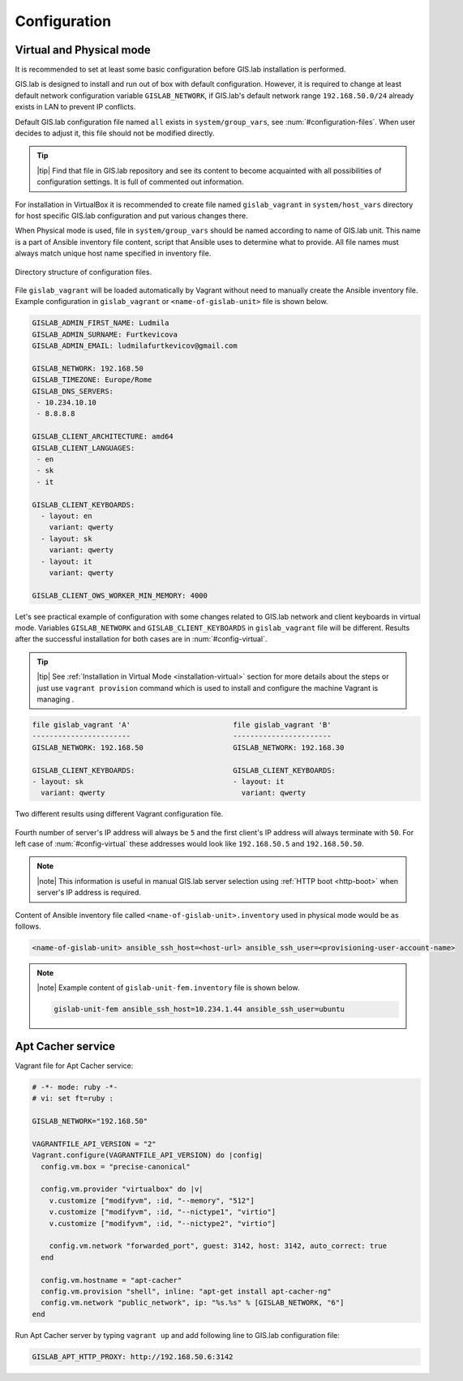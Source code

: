 .. _configuration:
 
*************
Configuration
*************

=========================
Virtual and Physical mode
=========================

It is recommended to set at least some basic configuration before
GIS.lab installation is performed. 

GIS.lab is designed to install and run out of box with default
configuration. However, it is required to change at least default network
configuration variable ``GISLAB_NETWORK``, if GIS.lab's default network
range ``192.168.50.0/24`` already exists in LAN to prevent IP conflicts.

Default GIS.lab configuration file named ``all`` exists in ``system/group_vars``,
see :num:`#configuration-files`.
When user decides to adjust it, this file should not be modified directly. 

.. tip:: |tip| Find that file in GIS.lab repository and see its content to 
   become acquainted with all possibilities of configuration settings. 
   It is full of commented out information. 

For installation in VirtualBox it is recommended to create file
named ``gislab_vagrant`` in ``system/host_vars`` directory for host specific 
GIS.lab configuration and put various changes there. 

When Physical mode is used, file in ``system/group_vars`` should
be named according to name of GIS.lab unit. This name is a part 
of Ansible inventory file content, script that Ansible uses
to determine what to provide. All file names must always match unique 
host name specified in inventory file.

.. _configuration-files:

.. figure:: ../img/installation/configuration-files.svg
   :align: center
   :width: 450

   Directory structure of configuration files.

File ``gislab_vagrant`` will be loaded automatically by Vagrant 
without need to manually create the Ansible inventory file. Example 
configuration in ``gislab_vagrant`` or ``<name-of-gislab-unit>``
file is shown below.

.. code:: sh

   GISLAB_ADMIN_FIRST_NAME: Ludmila
   GISLAB_ADMIN_SURNAME: Furtkevicova
   GISLAB_ADMIN_EMAIL: ludmilafurtkevicov@gmail.com

   GISLAB_NETWORK: 192.168.50
   GISLAB_TIMEZONE: Europe/Rome
   GISLAB_DNS_SERVERS:
    - 10.234.10.10
    - 8.8.8.8
   
   GISLAB_CLIENT_ARCHITECTURE: amd64
   GISLAB_CLIENT_LANGUAGES:
    - en
    - sk
    - it
   
   GISLAB_CLIENT_KEYBOARDS:
     - layout: en
       variant: qwerty
     - layout: sk
       variant: qwerty
     - layout: it
       variant: qwerty
   
   GISLAB_CLIENT_OWS_WORKER_MIN_MEMORY: 4000

Let's see practical example of configuration with 
some changes related to GIS.lab network and client keyboards in virtual mode.
Variables ``GISLAB_NETWORK`` and ``GISLAB_CLIENT_KEYBOARDS`` in ``gislab_vagrant``
file will be different. Results after the successful installation for both cases 
are in :num:`#config-virtual`.

.. tip:: |tip| See :ref:`Installation in Virtual Mode <installation-virtual>`
   section for more details about the steps or just use ``vagrant provision``
   command which is used to install and configure the machine Vagrant is managing .

.. code:: sh

   file gislab_vagrant 'A'                        file gislab_vagrant 'B'
   -----------------------                        ----------------------- 
   GISLAB_NETWORK: 192.168.50                     GISLAB_NETWORK: 192.168.30
                                 
   GISLAB_CLIENT_KEYBOARDS:                       GISLAB_CLIENT_KEYBOARDS:
   - layout: sk                                   - layout: it
     variant: qwerty                                variant: qwerty

.. _config-virtual:

.. figure:: ../img/installation/config_virtual.png
   :align: center
   :width: 750

   Two different results using different Vagrant configuration file.

Fourth number of server's IP address will always be ``5`` and the first client's 
IP address will always terminate with ``50``. For left case of :num:`#config-virtual` 
these addresses would look like ``192.168.50.5`` and ``192.168.50.50``.

.. note:: |note| This information is useful in manual GIS.lab server selection  
          using :ref:`HTTP boot <http-boot>` when server's IP address is required.

Content of Ansible inventory file called ``<name-of-gislab-unit>.inventory`` 
used in physical mode would be as follows.
 
.. code:: sh
      
   <name-of-gislab-unit> ansible_ssh_host=<host-url> ansible_ssh_user=<provisioning-user-account-name>

.. note:: |note| Example content of ``gislab-unit-fem.inventory`` file is shown 
   below.

   .. code:: sh
      
      gislab-unit-fem ansible_ssh_host=10.234.1.44 ansible_ssh_user=ubuntu

==================
Apt Cacher service
==================

Vagrant file for Apt Cacher service:

.. code:: sh

   # -*- mode: ruby -*-
   # vi: set ft=ruby :

   GISLAB_NETWORK="192.168.50"

   VAGRANTFILE_API_VERSION = "2"
   Vagrant.configure(VAGRANTFILE_API_VERSION) do |config|
     config.vm.box = "precise-canonical"

     config.vm.provider "virtualbox" do |v|
       v.customize ["modifyvm", :id, "--memory", "512"]
       v.customize ["modifyvm", :id, "--nictype1", "virtio"]
       v.customize ["modifyvm", :id, "--nictype2", "virtio"]

       config.vm.network "forwarded_port", guest: 3142, host: 3142, auto_correct: true
     end

     config.vm.hostname = "apt-cacher"
     config.vm.provision "shell", inline: "apt-get install apt-cacher-ng"
     config.vm.network "public_network", ip: "%s.%s" % [GISLAB_NETWORK, "6"]
   end

Run Apt Cacher server by typing ``vagrant up`` and add following line to 
GIS.lab configuration file:

.. code:: sh

   GISLAB_APT_HTTP_PROXY: http://192.168.50.6:3142

.. todo:: |todo| `??? Network configurations ??? <https://github.com/gislab-npo/gislab/wiki/Network-configurations>`_
